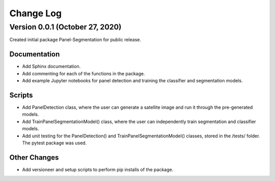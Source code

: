 
.. py:currentmodule:: panel_segmentation

Change Log
==========

Version 0.0.1 (October 27, 2020)
--------------------------------

Created initial package Panel-Segmentation for public release. 

Documentation
~~~~~~~~~~~~~
- Add Sphinx documentation. 
- Add commenting for each of the functions in the package.
- Add example Jupyter notebooks for panel detection and training the classifier and segmentation models.


Scripts
~~~~~~~~~~~~~
- Add PanelDetection class, where the user can generate a satellite image and run it through the pre-generated models.
- Add TrainPanelSegmentationModel() class, where the user can independently train segmentation and classifier models.
- Add unit testing for the PanelDetection() and TrainPanelSegmentationModel() classes, stored in the /tests/ folder. The pytest package was used.

Other Changes
~~~~~~~~~~~~~
- Add versioneer and setup scripts to perform pip installs of the package.
